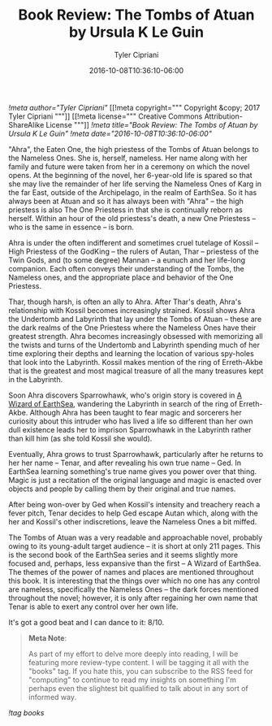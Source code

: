 #+TITLE: Book Review: The Tombs of Atuan by Ursula K Le Guin
#+AUTHOR: Tyler Cipriani
#+DATE: 2016-10-08T10:36:10-06:00
[[!meta author="Tyler Cipriani"]]
[[!meta copyright="""
Copyright &copy; 2017 Tyler Cipriani
"""]]
[[!meta license="""
Creative Commons Attribution-ShareAlike License
"""]]
[[!meta title="Book Review: The Tombs of Atuan by Ursula K Le Guin"]]
[[!meta date="2016-10-08T10:36:10-06:00"]]

"Ahra", the Eaten One, the high priestess of the Tombs of Atuan
belongs to the Nameless Ones. She is, herself, nameless. Her name
along with her family and future were taken from her in a ceremony on
which the novel opens. At the beginning of the novel, her 6-year-old
life is spared so that she may live the remainder of her life serving
the Nameless Ones of Karg in the far East, outside of the Archipelago,
in the realm of EarthSea. So it has always been at Atuan and so it has
always been with "Ahra" – the high priestess is also The One Priestess in
that she is continually reborn as herself. Within an hour of the old
priestess's death, a new One Priestess – who is the same in essence – is
born.

Ahra is under the often indifferent and sometimes cruel tutelage of
Kossil – High Priestess of the GodKing – the rulers of Autan, Thar –
priestess of the Twin Gods, and (to some degree) Mannan – a eunuch and
her life-long companion. Each often conveys their understanding of the
Tombs, the Nameless ones, and the appropriate place and behavior of
the One Priestess.

Thar, though harsh, is often an ally to Ahra. After Thar's death,
Ahra's relationship with Kossil becomes increasingly strained. Kossil
shows Ahra the Undertomb and Labyrinth that lay under the Tombs of
Atuan – these are the dark realms of the One Priestess where the
Nameless Ones have their greatest strength. Ahra becomes increasingly
obsessed with memorizing all the twists and turns of the Undertomb and
Labyrinth spending much of her time exploring their depths and
learning the location of various spy-holes that look into the
Labyrinth. Kossil makes mention of the ring of Erreth-Akbe that is
the greatest and most magical treasure of all the many treasures kept
in the Labyrinth.

Soon Ahra discovers Sparrowhawk, who's origin story is covered
in [[https://openlibrary.org/works/OL59852W/A_wizard_of_Earthsea][A Wizard of EarthSea]], wandering the Labyrinth in
search of the ring of Erreth-Akbe. Although Ahra has been taught to
fear magic and sorcerers her curiosity about this intruder who has
lived a life so different than her own dull existence leads her to
imprison Sparrowhawk in the Labyrinth rather than kill him (as she
told Kossil she would).

Eventually, Ahra grows to trust Sparrowhawk, particularly after he
returns to her her name – Tenar, and after revealing his own true name
– Ged. In EarthSea learning something's true name gives you power over
that thing. Magic is just a recitation of the original language and
magic is enacted over objects and people by calling them by their
original and true names.

After being won-over by Ged when Kossil's intensity and treachery
reach a fever pitch, Tenar decides to help Ged escape Autan which,
along with the her and Kossil's other indiscretions, leave the Nameless
Ones a bit miffed.

The Tombs of Atuan was a very readable and approachable novel,
probably owing to its young-adult target audience – it is short at only
211 pages. This is the second book of the EarthSea series and it seems
slightly more focused and, perhaps, less expansive than the first – A
Wizard of EarthSea. The themes of the power of names and places are
mentioned throughout this book. It is interesting that the things over
which no one has any control are nameless, specifically the Nameless
Ones – the dark forces mentioned throughout the novel; however, it is
only after regaining her own name that Tenar is able to exert any
control over her own life.

It's got a good beat and I can dance to it: 8/10.

#+BEGIN_QUOTE
*Meta Note*:

As part of my effort to delve more deeply into reading, I will be
featuring more review-type content. I will be tagging it all with the
"books" tag. If you hate this, you can subscribe to the RSS feed for
"computing" to continue to read my insights on something I'm perhaps
even the slightest bit qualified to talk about in any sort of informed
way.
#+END_QUOTE

[[!tag books]]
